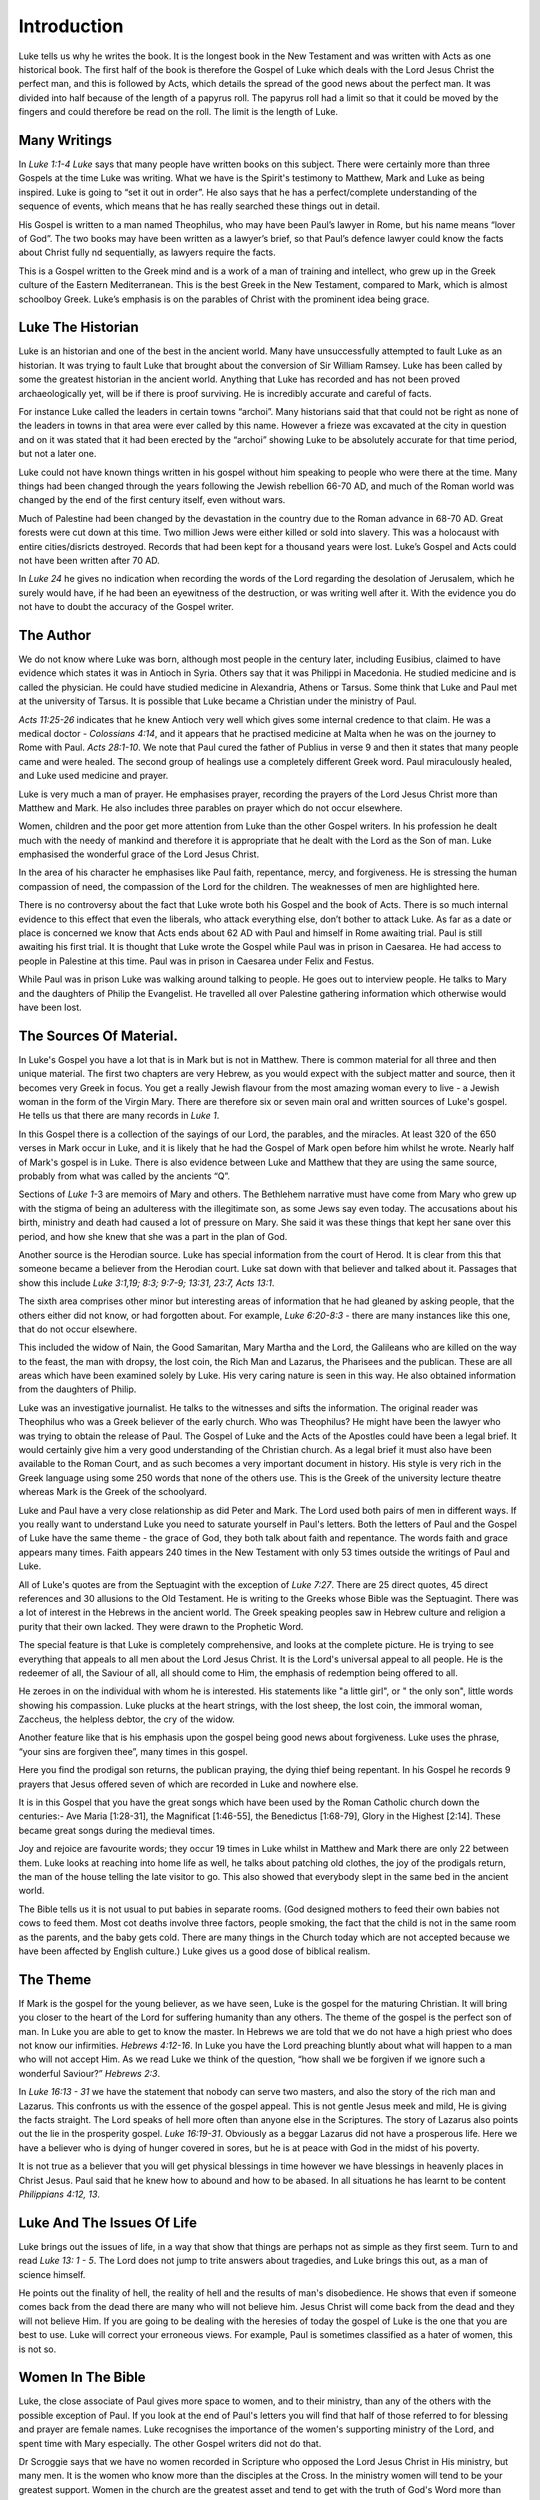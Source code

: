 Introduction
============

Luke tells us why he writes the book. It is the longest book in the New Testament and was written
with Acts as one historical book. The first half of the book is therefore the Gospel of Luke which
deals with the Lord Jesus Christ the perfect man, and this is followed by Acts, which details the
spread of the good news about the perfect man. It was divided into half because of the length of a
papyrus roll. The papyrus roll had a limit so that it could be moved by the fingers and could
therefore be read on the roll. The limit is the length of Luke.

Many Writings
-------------

In `Luke 1:1-4 Luke` says that many people have written books on this subject. There were certainly
more than three Gospels at the time Luke was writing. What we have is the Spirit's testimony to
Matthew, Mark and Luke as being inspired. Luke is going to “set it out in order”. He also says that
he has a perfect/complete understanding of the sequence of events, which means that he has really
searched these things out in detail.

His Gospel is written to a man named Theophilus, who may have been Paul’s lawyer in Rome, but his
name means “lover of God”. The two books may have been written as a lawyer’s brief, so that Paul’s
defence lawyer could know the facts about Christ fully nd sequentially, as lawyers require the
facts.

This is a Gospel written to the Greek mind and is a work of a man of training and intellect, who
grew up in the Greek culture of the Eastern Mediterranean. This is the best Greek in the New
Testament, compared to Mark, which is almost schoolboy Greek. Luke’s emphasis is on the parables of
Christ with the prominent idea being grace.

Luke The Historian
------------------

Luke is an historian and one of the best in the ancient world. Many have unsuccessfully attempted to
fault Luke as an historian. It was trying to fault Luke that brought about the conversion of Sir
William Ramsey. Luke has been called by some the greatest historian in the ancient world. Anything
that Luke has recorded and has not been proved archaeologically yet, will be if there is proof
surviving.  He is incredibly accurate and careful of facts.

For instance Luke called the leaders in certain towns “archoi”. Many historians said that that could
not be right as none of the leaders in towns in that area were ever called by this name. However a
frieze was excavated at the city in question and on it was stated that it had been erected by the
“archoi” showing Luke to be absolutely accurate for that time period, but not a later one.

Luke could not have known things written in his gospel without him speaking to people who were there
at the time. Many things had been changed through the years following the Jewish rebellion 66-70 AD,
and much of the Roman world was changed by the end of the first century itself, even without wars.

Much of Palestine had been changed by the devastation in the country due to the Roman advance in
68-70 AD. Great forests were cut down at this time. Two million Jews were either killed or sold into
slavery. This was a holocaust with entire cities/disricts destroyed. Records that had been kept for
a thousand years were lost. Luke’s Gospel and Acts could not have been written after 70 AD.

In `Luke 24` he gives no indication when recording the words of the Lord regarding the desolation of
Jerusalem, which he surely would have, if he had been an eyewitness of the destruction, or was
writing well after it. With the evidence you do not have to doubt the accuracy of the Gospel writer.

The Author
----------

We do not know where Luke was born, although most people in the century later, including Eusibius,
claimed to have evidence which states it was in Antioch in Syria. Others say that it was Philippi in
Macedonia. He studied medicine and is called the physician. He could have studied medicine in
Alexandria, Athens or Tarsus. Some think that Luke and Paul met at the university of Tarsus. It is
possible that Luke became a Christian under the ministry of Paul.

`Acts 11:25-26` indicates that he knew Antioch very well which gives some internal credence to that
claim. He was a medical doctor - `Colossians 4:14`, and it appears that he practised medicine at
Malta when he was on the journey to Rome with Paul. `Acts 28:1-10`.  We note that Paul cured the
father of Publius in verse 9 and then it states that many people came and were healed. The second
group of healings use a completely different Greek word. Paul miraculously healed, and Luke used
medicine and prayer.

Luke is very much a man of prayer. He emphasises prayer, recording the prayers of the Lord Jesus
Christ more than Matthew and Mark. He also includes three parables on prayer which do not occur
elsewhere.

Women, children and the poor get more attention from Luke than the other Gospel writers. In his
profession he dealt much with the needy of mankind and therefore it is appropriate that he dealt
with the Lord as the Son of man. Luke emphasised the wonderful grace of the Lord Jesus Christ.

In the area of his character he emphasises like Paul faith, repentance, mercy, and forgiveness.  He
is stressing the human compassion of need, the compassion of the Lord for the children.  The
weaknesses of men are highlighted here.

There is no controversy about the fact that Luke wrote both his Gospel and the book of Acts. There
is so much internal evidence to this effect that even the liberals, who attack everything else,
don’t bother to attack Luke. As far as a date or place is concerned we know that Acts ends about 62
AD with Paul and himself in Rome awaiting trial.   Paul is still awaiting his first trial. It is
thought that Luke wrote the Gospel while Paul was in prison in Caesarea. He had access to people in
Palestine at this time. Paul was in prison in Caesarea under Felix and Festus.

While Paul was in prison Luke was walking around talking to people. He goes out to interview people.
He talks to Mary and the daughters of Philip the Evangelist. He travelled all over Palestine
gathering information which otherwise would have been lost.

The Sources Of Material.
------------------------

In Luke's Gospel you have a lot that is in Mark but is not in Matthew. There is common material for
all three and then unique material. The first two chapters are very Hebrew, as you would expect with
the subject matter and source, then it becomes very Greek in focus. You get a really Jewish flavour
from the most amazing woman every to live - a Jewish woman in the form of the Virgin Mary. There are
therefore six or seven main oral and written sources of Luke's gospel. He tells us that there are
many records in `Luke 1`.

In this Gospel there is a collection of the sayings of our Lord, the parables, and the miracles. At
least 320 of the 650 verses in Mark occur in Luke, and it is likely that he had the Gospel of Mark
open before him whilst he wrote. Nearly half of Mark's gospel is in Luke. There is also evidence
between Luke and Matthew that they are using the same source, probably from what was called by the
ancients “Q”.

Sections of `Luke 1`-3 are memoirs of Mary and others. The Bethlehem narrative must have come from
Mary who grew up with the stigma of being an adulteress with the illegitimate son, as some Jews say
even today. The accusations about his birth, ministry and death had caused a lot of pressure on
Mary. She said it was these things that kept her sane over this period, and how she knew that she
was a part in the plan of God.

Another source is the Herodian source. Luke has special information from the court of Herod. It is
clear from this that someone became a believer from the Herodian court. Luke sat down with that
believer and talked about it. Passages that show this include `Luke 3:1,19; 8:3; 9:7-9; 13:31, 23:7,
Acts 13:1`.

The sixth area comprises other minor but interesting areas of information that he had gleaned by
asking people, that the others either did not know, or had forgotten about. For example, `Luke
6:20-8:3 -` there are many instances like this one, that do not occur elsewhere.

This included the widow of Nain, the Good Samaritan, Mary Martha and the Lord, the Galileans who are
killed on the way to the feast, the man with dropsy, the lost coin, the Rich Man and Lazarus, the
Pharisees and the publican. These are all areas which have been examined solely by Luke. His very
caring nature is seen in this way. He also obtained information from the daughters of Philip.

Luke was an investigative journalist. He talks to the witnesses and sifts the information. The
original reader was Theophilus who was a Greek believer of the early church. Who was Theophilus? He
might have been the lawyer who was trying to obtain the release of Paul. The Gospel of Luke and the
Acts of the Apostles could have been a legal brief. It would certainly give him a very good
understanding of the Christian church.  As a legal brief it must also have been available to the
Roman Court, and as such becomes a very important document in history.  His style is very rich in
the Greek language using some 250 words that none of the others use. This is the Greek of the
university lecture theatre whereas Mark is the Greek of the schoolyard.

Luke and Paul have a very close relationship as did Peter and Mark. The Lord used both pairs of men
in different ways. If you really want to understand Luke you need to saturate yourself in Paul's
letters. Both the letters of Paul and the Gospel of Luke have the same theme - the grace of God,
they both talk about faith and repentance. The words faith and grace appears many times. Faith
appears 240 times in the New Testament with only 53 times outside the writings of Paul and Luke.

All of Luke's quotes are from the Septuagint with the exception of `Luke 7:27`. There are 25 direct
quotes, 45 direct references and 30 allusions to the Old Testament.  He is writing to the Greeks
whose Bible was the Septuagint. There was a lot of interest in the Hebrews in the ancient world.
The Greek speaking peoples saw in Hebrew culture and religion a purity that their own lacked.  They
were drawn to the Prophetic Word.

The special feature is that Luke is completely comprehensive, and looks at the complete picture. He
is trying to see everything that appeals to all men about the Lord Jesus Christ. It is the Lord's
universal appeal to all people. He is the redeemer of all, the Saviour of all, all should come to
Him, the emphasis of redemption being offered to all.

He zeroes in on the individual with whom he is interested. His statements like "a little girl", or "
the only son", little words showing his compassion. Luke plucks at the heart strings, with the lost
sheep, the lost coin, the immoral woman, Zaccheus, the helpless debtor, the cry of the widow.

Another feature like that is his emphasis upon the gospel being good news about forgiveness. Luke
uses the phrase, “your sins are forgiven thee”, many times in this gospel.

Here you find the prodigal son returns, the publican praying, the dying thief being repentant. In
his Gospel he records 9 prayers that Jesus offered seven of which are recorded in Luke and nowhere
else.

It is in this Gospel that you have the great songs which have been used by the Roman Catholic church
down the centuries:- Ave Maria [1:28-31], the Magnificat [1:46-55], the Benedictus [1:68-79], Glory
in the Highest [2:14].  These became great songs during the medieval times.

Joy and rejoice are favourite words; they occur 19 times in Luke whilst in Matthew and Mark there
are only 22 between them. Luke looks at reaching into home life as well, he talks about patching old
clothes, the joy of the prodigals return, the man of the house telling the late visitor to go. This
also showed that everybody slept in the same bed in the ancient world.

The Bible tells us it is not usual to put babies in separate rooms. (God designed mothers to feed
their own babies not cows to feed them. Most cot deaths involve three factors, people smoking, the
fact that the child is not in the same room as the parents, and the baby gets cold.  There are many
things in the Church today which are not accepted because we have been affected by English culture.)
Luke gives us a good dose of biblical realism.

The Theme
---------

If Mark is the gospel for the young believer, as we have seen, Luke is the gospel for the maturing
Christian.  It will bring you closer to the heart of the Lord for suffering humanity than any
others. The theme of the gospel is the perfect son of man. In Luke you are able to get to know the
master. In Hebrews we are told that we do not have a high priest who does not know our infirmities.
`Hebrews 4:12-16`.  In Luke you have the Lord preaching bluntly about what will happen to a man who
will not accept Him. As we read Luke we think of the question, “how shall we be forgiven if we
ignore such a wonderful Saviour?”  `Hebrews 2:3`.

In `Luke 16:13 - 31` we have the statement that nobody can serve two masters, and also the story of
the rich man and Lazarus. This confronts us with the essence of the gospel appeal. This is not
gentle Jesus meek and mild, He is giving the facts straight. The Lord speaks of hell more often than
anyone else in the Scriptures. The story of Lazarus also points out the lie in the prosperity
gospel. `Luke 16:19-31`. Obviously as a beggar Lazarus did not have a prosperous life. Here we have
a believer who is dying of hunger covered in sores, but he is at peace with God in the midst of his
poverty.

It is not true as a believer that you will get physical blessings in time however we have blessings
in heavenly places in Christ Jesus. Paul said that he knew how to abound and how to be abased. In
all situations he has learnt to be content `Philippians 4:12, 13`.

Luke And The Issues Of Life
---------------------------

Luke brings out the issues of life, in a way that show that things are perhaps not as simple as they
first seem. Turn to and read `Luke 13: 1 - 5`. The Lord does not jump to trite answers about
tragedies, and Luke brings this out, as a man of science himself.

He points out the finality of hell, the reality of hell and the results of man's disobedience. He
shows that even if someone comes back from the dead there are many who will not believe him. Jesus
Christ will come back from the dead and they will not believe Him. If you are going to be dealing
with the heresies of today the gospel of Luke is the one that you are best to use. Luke will correct
your erroneous views. For example, Paul is sometimes classified as a hater of women, this is not so.

Women In The Bible
------------------

Luke, the close associate of Paul gives more space to women, and to their ministry, than any of the
others with the possible exception of Paul. If you look at the end of Paul's letters you will find
that half of those referred to for blessing and prayer are female names. Luke recognises the
importance of the women's supporting ministry of the Lord, and spent time with Mary especially. The
other Gospel writers did not do that.

Dr Scroggie says that we have no women recorded in Scripture who opposed the Lord Jesus Christ in
His ministry, but many men. It is the women who know more than the disciples at the Cross. In the
ministry women will tend to be your greatest support. Women in the church are the greatest asset and
tend to get with the truth of God's Word more than men. You need to mobilise them in prayer as the
Lord and Paul give you example.

We see the portraits in Luke of women such as Mary the mother of the humanity of Christ, Mary
Magdalene, Anna, Mary and Martha, the widow of Nain, the woman who was a sinner who came to the
Lord. Many of the parables in Luke deal with women.

The interrupting woman `Luke 11:27`, the woman sweeping the house looking for coins `Luke 15:8`, the
persistent widow who is hammering on the door of the unjust judge, the women witnessing the
crucifixion `Luke 24`. All the disciples have gone, but the faithful women are there.

The women in the resurrection story who start off looking for the Lord. When they go back and tell
the disciples that he has risen the men do not believe them.

Other Characters In The Gospel
------------------------------

Luke also talks about children. He tells how the children were brought to the Lord. We hear also of
the widow’s only son, the epileptic boy as well as the compassion of the Lord. Here we have the
beloved physician who loved the little folks.

Luke is a real historian with Anna, Mary, Elizabeth, Simeon, Zachariah and Zacchaeus being given
little character studies that show aspects of the Lord’s grace as it meets many different people
with significant problems.

There are some interesting characters in Luke and his treatment of them if different compared to,
say Mark. A case in point is the women who had had an issue of blood for twelve years. As such she
was ceremonially unclean and was therefore not able to go to the Temple to worship. Mark says that
she had been to the physicians and spent all that she had to no avail. In fact she had got worst.

In contrast Luke defends his profession by saying that the doctors had been trying but it was a
difficult case and did not find a solution. This gives an indication of the relation between Luke
and Mark. He is reacting to what Mark has said and shows that Mark was written before Luke. It also
gives a little insight into the gentle physician who was quick to defend his profession.

Luke uses a lot of medical terms. He is interested in details. Of the six miracles which are unique
to Luke five are miracles of healing. He is also interested in angels with 23 references to angels.
He emphasises that the Lord is involved in the angelic conflict. There is good and evil at work here
with forces beyond man.

Luke draws a contrast between John the Baptist and the Lord and balances the story of the two. We
have the last of the Old Testament in John the Baptist, and in the Son of Man, we have the
fulfilment of the Old Covenant. There is also an emphasis on the Christmas story.

The Kingdom Teaching
--------------------

He makes the point for us not to tie in with the people who are promoting “the kingdom” today,
because the kingdom is within you - `John 18:36`. Jesus says that His kingdom is not of this world.
If it was then my servants would fight. The gospel of the kingdom is the kingdom/gospel of
salvation.

The gospel today is the kingdom in you. This does not mean that he is not going to establish his
kingdom at a later date. If you are purely looking at Matthew and Mark you are not going to spot
that; once again the importance of all four gospels being open before you.

`Luke 17:11-Luke 19` which is the Lord's words on His walk to Jerusalem where he is talking about
the kingdom of God.    In `Luke 18:18` he says that it is very hard for those who have riches to
enter into the kingdom of God. Here He is talking about salvation.

The question of how to inherit eternal life is exactly the same as asking how to enter the kingdom
of God. The Lord makes it clear that one day he is going to be king on earth but that he wants to be
king of our lives now.   Believe on the Lord Jesus Christ and thou shalt be saved. `John 3` ties in
with `Luke 18`.

Luke's view of the crucifixion is an excellent one together with the resurrection and the great
commission. `Luke 24` compares with `Matthew 28`. Reading this in conjunction with `Mark 16` gives
you perception in depth on what is happening.  As a navigational fix it helps to have two or three
inspired accounts of an incident.

In his gospel we see Luke stressing the wonder of the Son of Man; the joy and wonder of knowing the
person of the Lord Jesus Christ. How great is your appreciation and feeling of debt to Christ?
Luke's gratitude and joy shows in that he is interested in every little detail; so ought we to be.
Luke looks at the attitude of John the Baptist, and how he stated that all must point to Christ. He
also tells the story of Mary and Martha, the woman who does little things.

What lessons about humility do you get from this? What is your relationship with people in poverty?
There is a challenge in Luke's gospel in meeting the needs of the poor at the spiritual and physical
level. We need to be practical in our application. Luke brings into highlight  our social
conscience. He is interested in people. People are being introduced to the Son of man. Here is a
challenge to personal evangelism and social action.

Doctrines
.........

- :doc:`doctrines/HELL AND HADES`
- :doc:`doctrines/MIRACLES:  PURPOSE`
- :doc:`doctrines/CHRIST:  JESUS CHRIST`
- :doc:`doctrines/CHRIST:  DEITY OF CHRIST`
